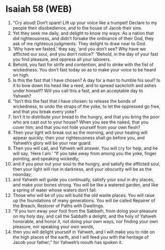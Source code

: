 * Isaiah 58 (WEB)
:PROPERTIES:
:ID: WEB/23-ISA58
:END:

1. “Cry aloud! Don’t spare! Lift up your voice like a trumpet! Declare to my people their disobedience, and to the house of Jacob their sins.
2. Yet they seek me daily, and delight to know my ways. As a nation that did righteousness, and didn’t forsake the ordinance of their God, they ask of me righteous judgments. They delight to draw near to God.
3. ‘Why have we fasted,’ they say, ‘and you don’t see? Why have we afflicted our soul, and you don’t notice?’ “Behold, in the day of your fast you find pleasure, and oppress all your laborers.
4. Behold, you fast for strife and contention, and to strike with the fist of wickedness. You don’t fast today so as to make your voice to be heard on high.
5. Is this the fast that I have chosen? A day for a man to humble his soul? Is it to bow down his head like a reed, and to spread sackcloth and ashes under himself? Will you call this a fast, and an acceptable day to Yahweh?
6. “Isn’t this the fast that I have chosen: to release the bonds of wickedness, to undo the straps of the yoke, to let the oppressed go free, and that you break every yoke?
7. Isn’t it to distribute your bread to the hungry, and that you bring the poor who are cast out to your house? When you see the naked, that you cover him; and that you not hide yourself from your own flesh?
8. Then your light will break out as the morning, and your healing will appear quickly; then your righteousness shall go before you, and Yahweh’s glory will be your rear guard.
9. Then you will call, and Yahweh will answer. You will cry for help, and he will say, ‘Here I am.’ “If you take away from among you the yoke, finger pointing, and speaking wickedly;
10. and if you pour out your soul to the hungry, and satisfy the afflicted soul, then your light will rise in darkness, and your obscurity will be as the noonday;
11. and Yahweh will guide you continually, satisfy your soul in dry places, and make your bones strong. You will be like a watered garden, and like a spring of water whose waters don’t fail.
12. Those who will be of you will build the old waste places. You will raise up the foundations of many generations. You will be called Repairer of the Breach, Restorer of Paths with Dwellings.
13. “If you turn away your foot from the Sabbath, from doing your pleasure on my holy day, and call the Sabbath a delight, and the holy of Yahweh honorable, and honor it, not doing your own ways, nor finding your own pleasure, nor speaking your own words,
14. then you will delight yourself in Yahweh, and I will make you to ride on the high places of the earth, and I will feed you with the heritage of Jacob your father;” for Yahweh’s mouth has spoken it.
